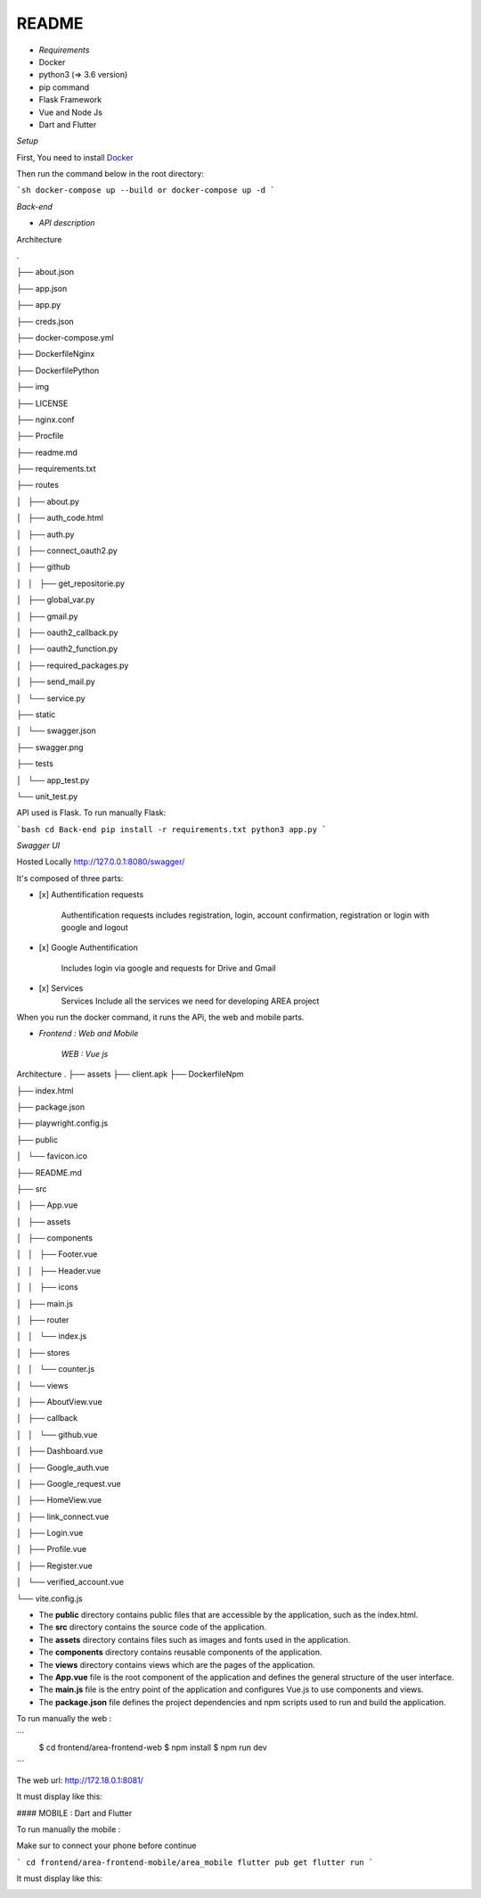 **README**
==========


- *Requirements*


- Docker
- python3 (=> 3.6 version)
- pip command
- Flask Framework
- Vue and Node Js
- Dart and Flutter

*Setup*


First, You need to install `Docker <https://hub.docker.com/search?offering=community&q=&type=edition&operating_system=linux%2Cwindows%2Cmac>`_

Then run the command below in the root directory:

```sh
docker-compose up --build or docker-compose up -d
```

*Back-end*


- *API description*


Architecture

.

├── about.json

├── app.json

├── app.py

├── creds.json

├── docker-compose.yml

├── DockerfileNginx

├── DockerfilePython

├── img

├── LICENSE

├── nginx.conf

├── Procfile

├── readme.md

├── requirements.txt

├── routes

│   ├── about.py

│   ├── auth_code.html

│   ├── auth.py

│   ├── connect_oauth2.py

│   ├── github

│   │   ├── get_repositorie.py

│   ├── global_var.py

│   ├── gmail.py

│   ├── oauth2_callback.py

│   ├── oauth2_function.py

│   ├── required_packages.py

│   ├── send_mail.py

│   └── service.py

├── static

│   └── swagger.json

├── swagger.png

├── tests

│   └── app_test.py

└── unit_test.py

API used is Flask. To run manually Flask: 

```bash
cd Back-end
pip install -r requirements.txt
python3 app.py
```

*Swagger UI*

.. image:: swagger.png
   :width: 600 

Hosted Locally
http://127.0.0.1:8080/swagger/

It's composed of three parts:

* [x]  Authentification requests
   
    Authentification requests includes registration, login, account confirmation, registration or login with google and logout

* [x]  Google Authentification

    Includes login via google and requests for Drive and Gmail

* [x]  Services 
    Services Include all the services we need for developing AREA project

When you run the docker command, it runs the APi, the web and mobile parts.


- *Frontend : Web and Mobile*

    *WEB : Vue js*
Architecture
.
├── assets
├── client.apk
├── DockerfileNpm

├── index.html

├── package.json

├── playwright.config.js

├── public

│   └── favicon.ico

├── README.md

├── src

│   ├── App.vue

│   ├── assets

│   ├── components

│   │   ├── Footer.vue

│   │   ├── Header.vue

│   │   ├── icons

│   ├── main.js

│   ├── router

│   │   └── index.js

│   ├── stores

│   │   └── counter.js

│   └── views

│       ├── AboutView.vue

│       ├── callback

│       │   └── github.vue

│       ├── Dashboard.vue

│       ├── Google_auth.vue

│       ├── Google_request.vue

│       ├── HomeView.vue

│       ├── link_connect.vue

│       ├── Login.vue

│       ├── Profile.vue

│       ├── Register.vue

│       └── verified_account.vue

└── vite.config.js

- The **public** directory contains public files that are accessible by the application, such as the index.html.
- The **src** directory contains the source code of the application.
- The **assets** directory contains files such as images and fonts used in the application.
- The **components** directory contains reusable components of the application.
- The **views** directory contains views which are the pages of the application.
- The **App.vue** file is the root component of the application and defines the general structure of the user interface.
- The **main.js** file is the entry point of the application and configures Vue.js to use components and views.
- The **package.json** file defines the project dependencies and npm scripts used to run and build the application.

To run manually the web :

```
   $ cd frontend/area-frontend-web
   $ npm install
   $ npm run dev
```

The web url: http://172.18.0.1:8081/

It must display like this:

.. image:: web.png
   :width: 600 

#### MOBILE : Dart and Flutter

To run manually the mobile :

Make sur to connect your phone before continue

```
cd frontend/area-frontend-mobile/area_mobile
flutter pub get
flutter run
```

It must display like this:

.. image:: mob_1.jpeg
   :width: 600 
.. image:: mob_2.jpeg
   :width: 600 
.. image:: mob_3.jpeg
   :width: 600 
.. image:: mob_4.jpeg
      :width: 600 
